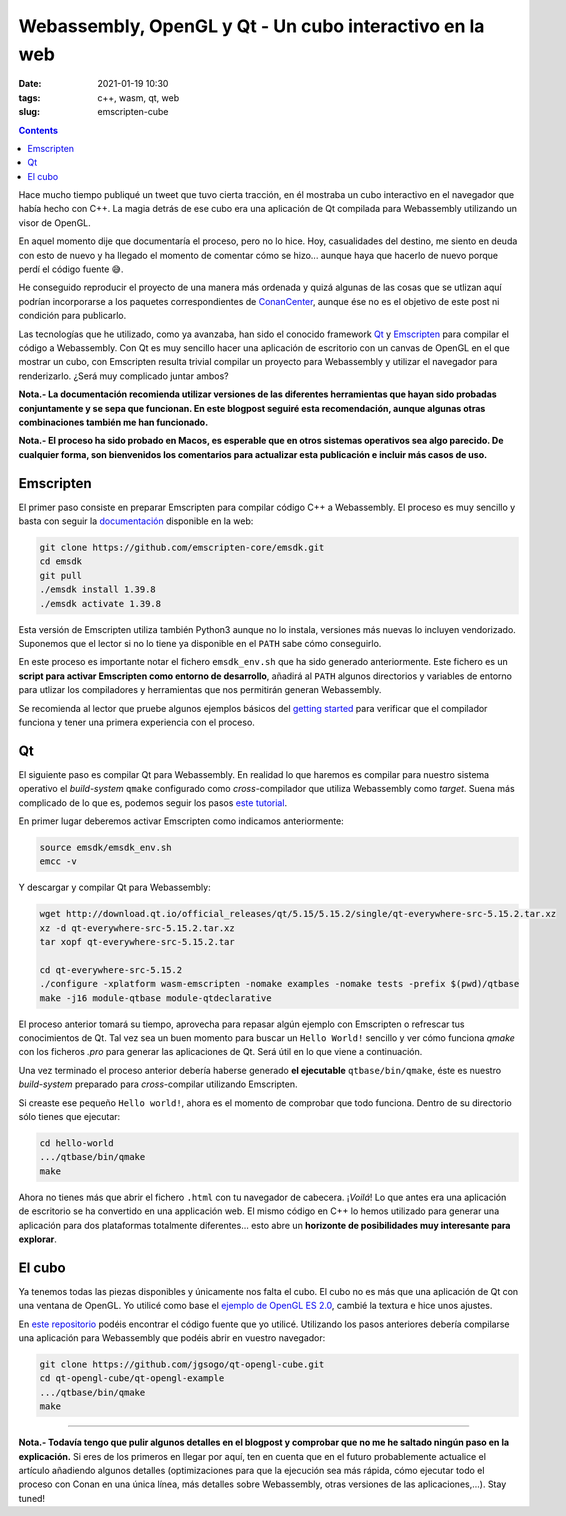 Webassembly, OpenGL y Qt - Un cubo interactivo en la web
========================================================

:date: 2021-01-19 10:30
:tags: c++, wasm, qt, web
:slug: emscripten-cube

.. contents::

Hace mucho tiempo publiqué un tweet que tuvo cierta tracción, en él mostraba
un cubo interactivo en el navegador que había hecho con C++. La magia detrás
de ese cubo era una aplicación de Qt compilada para Webassembly utilizando un
visor de OpenGL.

.. raw:: html

    <blockquote class="twitter-tweet"><p lang="en" dir="ltr">Here it is, a little <a href="https://twitter.com/conan_io?ref_src=twsrc%5Etfw">@conan_io</a>/<a href="https://twitter.com/jfrog?ref_src=twsrc%5Etfw">@jfrog</a>/<a href="https://twitter.com/isocpp?ref_src=twsrc%5Etfw">@isocpp</a> cube running in Chrome compiled to <a href="https://twitter.com/hashtag/webassembly?src=hash&amp;ref_src=twsrc%5Etfw">#webassembly</a> using <a href="https://twitter.com/hashtag/Qt?src=hash&amp;ref_src=twsrc%5Etfw">#Qt</a> 🤠. Just a couple of steps thanks to the packages and recipes provided by <a href="https://twitter.com/bincrafters?ref_src=twsrc%5Etfw">@bincrafters</a> 🤟 I&#39;ll write a making of, promise. <a href="https://t.co/0XPbifrant">pic.twitter.com/0XPbifrant</a></p>&mdash; jgsogo (@jgsogo) <a href="https://twitter.com/jgsogo/status/1089562018355527680?ref_src=twsrc%5Etfw">January 27, 2019</a></blockquote> 
    <script async src="https://platform.twitter.com/widgets.js" charset="utf-8"></script>

En aquel momento dije que documentaría el proceso, pero no lo hice. Hoy, casualidades
del destino, me siento en deuda con esto de nuevo y ha llegado el momento de comentar
cómo se hizo... aunque haya que hacerlo de nuevo porque perdí el código fuente 😅.

He conseguido reproducir el proyecto de una manera más ordenada y quizá algunas de las
cosas que se utlizan aquí podrían incorporarse a los paquetes correspondientes de 
`ConanCenter`_, aunque ése no es el objetivo de este post ni condición para publicarlo.

.. _ConanCenter: https://conan.io/center

Las tecnologías que he utilizado, como ya avanzaba, han sido el conocido framework `Qt`_
y `Emscripten`_ para compilar el código a Webassembly. Con Qt es muy sencillo hacer una 
aplicación de escritorio con un canvas de OpenGL en el que mostrar un cubo, con Emscripten
resulta trivial compilar un proyecto para Webassembly y utilizar el navegador para
renderizarlo. ¿Será muy complicado juntar ambos?

.. _Qt: https://qt.io
.. _Emscripten: https://emscripten.org/index.html


**Nota.- La documentación recomienda utilizar versiones de las diferentes herramientas
que hayan sido probadas conjuntamente y se sepa que funcionan. En este blogpost seguiré
esta recomendación, aunque algunas otras combinaciones también me han funcionado.**

**Nota.- El proceso ha sido probado en Macos, es esperable que en otros sistemas operativos
sea algo parecido. De cualquier forma, son bienvenidos los comentarios para actualizar esta
publicación e incluir más casos de uso.**

Emscripten
----------

El primer paso consiste en preparar Emscripten para compilar código C++ a Webassembly. El
proceso es muy sencillo y basta con seguir la `documentación`_ disponible en la web:

.. _documentación: https://emscripten.org/docs/getting_started/downloads.html

.. code-block:: bash

   git clone https://github.com/emscripten-core/emsdk.git
   cd emsdk
   git pull
   ./emsdk install 1.39.8
   ./emsdk activate 1.39.8

Esta versión de Emscripten utiliza también Python3 aunque no lo instala, versiones más
nuevas lo incluyen vendorizado. Suponemos que el lector si no lo tiene ya disponible en
el ``PATH`` sabe cómo conseguirlo.

En este proceso es importante notar el fichero ``emsdk_env.sh`` que ha sido generado
anteriormente. Este fichero es un **script para activar Emscripten como entorno de
desarrollo**, añadirá al ``PATH`` algunos directorios y variables de entorno para utlizar
los compiladores y herramientas que nos permitirán generan Webassembly.

Se recomienda al lector que pruebe algunos ejemplos básicos del `getting started`_
para verificar que el compilador funciona y tener una primera experiencia con el proceso.

.. _getting started: https://emscripten.org/docs/getting_started/Tutorial.html

Qt
--

El siguiente paso es compilar Qt para Webassembly. En realidad lo que haremos es compilar
para nuestro sistema operativo el *build-system* ``qmake`` configurado como *cross*-compilador
que utiliza Webassembly como *target*. Suena más complicado de lo que es, podemos seguir
los pasos `este tutorial`_.

.. _este tutorial: https://doc.qt.io/qt-5/wasm.html

En primer lugar deberemos activar Emscripten como indicamos anteriormente:

.. code-block:: bash

   source emsdk/emsdk_env.sh
   emcc -v

Y descargar y compilar Qt para Webassembly:

.. code-block:: bash

   wget http://download.qt.io/official_releases/qt/5.15/5.15.2/single/qt-everywhere-src-5.15.2.tar.xz
   xz -d qt-everywhere-src-5.15.2.tar.xz
   tar xopf qt-everywhere-src-5.15.2.tar

   cd qt-everywhere-src-5.15.2
   ./configure -xplatform wasm-emscripten -nomake examples -nomake tests -prefix $(pwd)/qtbase
   make -j16 module-qtbase module-qtdeclarative

El proceso anterior tomará su tiempo, aprovecha para repasar algún ejemplo con Emscripten o refrescar
tus conocimientos de Qt. Tal vez sea un buen momento para buscar un ``Hello World!`` sencillo y ver cómo
funciona `qmake` con los ficheros `.pro` para generar las aplicaciones de Qt. Será útil en lo que viene
a continuación.

Una vez terminado el proceso anterior debería haberse generado **el ejecutable** ``qtbase/bin/qmake``, éste
es nuestro *build-system* preparado para *cross*-compilar utilizando Emscripten.

Si creaste ese pequeño ``Hello world!``, ahora es el momento de comprobar que todo funciona. Dentro de su
directorio sólo tienes que ejecutar:

.. code-block:: bash

   cd hello-world
   .../qtbase/bin/qmake
   make

Ahora no tienes más que abrir el fichero ``.html`` con tu navegador de cabecera. ¡*Voilá*! Lo que antes
era una aplicación de escritorio se ha convertido en una applicación web. El mismo código en C++ lo
hemos utilizado para generar una aplicación para dos plataformas totalmente diferentes... esto abre
un **horizonte de posibilidades muy interesante para explorar**.


El cubo
-------

Ya tenemos todas las piezas disponibles y únicamente nos falta el cubo. El cubo no es más que una
aplicación de Qt con una ventana de OpenGL. Yo utilicé como base el `ejemplo de OpenGL ES 2.0`_, 
cambié la textura e hice unos ajustes.

.. _`ejemplo de OpenGL ES 2.0`: https://doc.qt.io/qt-5/qtopengl-cube-example.html

En `este repositorio`_ podéis encontrar el código fuente que yo utilicé. Utilizando los pasos
anteriores debería compilarse una aplicación para Webassembly que podéis abrir en vuestro
navegador:

.. _`este repositorio`: https://github.com/jgsogo/qt-opengl-cube/tree/main/qt-opengl-example

.. code-block:: bash

   git clone https://github.com/jgsogo/qt-opengl-cube.git
   cd qt-opengl-cube/qt-opengl-example
   .../qtbase/bin/qmake
   make


____

**Nota.- Todavía tengo que pulir algunos detalles en el blogpost y comprobar que no me he saltado
ningún paso en la explicación.** Si eres de los primeros en llegar por aquí, ten en cuenta que en 
el futuro probablemente actualice el artículo añadiendo algunos detalles (optimizaciones para que
la ejecución sea más rápida, cómo ejecutar todo el proceso con Conan en una única línea, más detalles
sobre Webassembly, otras versiones de las aplicaciones,...). Stay tuned!
